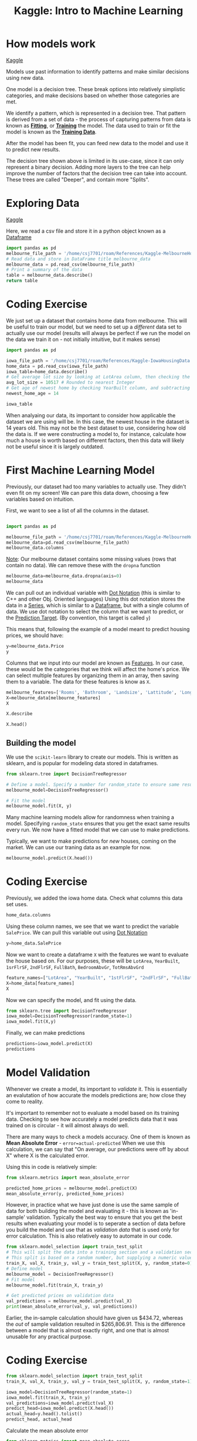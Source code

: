 :PROPERTIES:
:ID:       a9221448-bfee-4bc6-b5d4-b1aa4db97be3
:END:
#+title: Kaggle: Intro to Machine Learning
#+filetags: :Python:MachineLearning:AI:Coding:

* How models work

[[https://www.kaggle.com/code/dansbecker/how-models-work][Kaggle]]

Models use past information to identify patterns and make similar decisions using new data.

One model is a decision tree.
These break options into relatively simplistic categories, and make decisions based on whether those categories are met.

#+ATTR_LATEX: :caption \bicaption{---} :float multicolumn
[[file:/home/csj7701/roam/Attachments/Kaggle.DecisionTree.png]]

We identify a pattern, which is represented in a decision tree.
That pattern is derived from a set of data - the process of capturing patterns from data is known as *[[id:df374b08-f412-4d81-93a5-aba39646a660][Fitting]]*, or *[[id:df374b08-f412-4d81-93a5-aba39646a660][Training]]* the model. The data used to train or fit the model is known as the *[[id:7f6fc21c-b38f-4902-a6c0-da2a7a2d6314][Training Data]]*.

After the model has been fit, you can feed new data to the model and use it to predict new results.

The decision tree shown above is limited in its use-case, since it can only represent a binary decision.
Adding more layers to the tree can help improve the number of factors that the decision tree can take into account.
These trees are called "Deeper", and contain more "Splits".

* Exploring Data

[[https://www.kaggle.com/code/dansbecker/basic-data-exploration/tutorial][Kaggle]]

Here, we read a csv file and store it in a python object known as a [[id:82ee2a61-5703-4c15-a68c-67249ae94cd7][Dataframe]]

#+begin_src python :results verbatim
  import pandas as pd
  melbourne_file_path = '/home/csj7701/roam/References/Kaggle-MelbourneHousingData.csv'
  # Read data and store in DataFrame title melbourne_data
  melbourne_data = pd.read_csv(melbourne_file_path)
  # Print a summary of the data
  table = melbourne_data.describe()
  return table
#+end_src

#+RESULTS:
#+begin_example
              Rooms         Price  ...    Longtitude  Propertycount
count  13580.000000  1.358000e+04  ...  13580.000000   13580.000000
mean       2.937997  1.075684e+06  ...    144.995216    7454.417378
std        0.955748  6.393107e+05  ...      0.103916    4378.581772
min        1.000000  8.500000e+04  ...    144.431810     249.000000
25%        2.000000  6.500000e+05  ...    144.929600    4380.000000
50%        3.000000  9.030000e+05  ...    145.000100    6555.000000
75%        3.000000  1.330000e+06  ...    145.058305   10331.000000
max       10.000000  9.000000e+06  ...    145.526350   21650.000000

[8 rows x 13 columns]
#+end_example

* Coding Exercise

We just set up a dataset that contains home data from melbourne. This will be useful to train our model, but we need to set up a /different/ data set to actually use our model (results will always be perfect if we run the model on the data we train it on - not initially intuitive, but it makes sense)

#+begin_src python :results verbatim :session ML_exercise
  import pandas as pd

  iowa_file_path = '/home/csj7701/roam/References/Kaggle-IowaHousingData.csv'
  home_data = pd.read_csv(iowa_file_path)
  iowa_table=home_data.describe()
  # Get average lot size by looking at LotArea column, then checking the "mean" row
  avg_lot_size = 10517 # Rounded to nearest Integer
  # Get age of newest home by checking YearBuilt column, and subtracting from current data
  newest_home_age = 14

  iowa_table
#+end_src

#+RESULTS:
#+begin_example
                Id   MSSubClass  LotFrontage        LotArea  OverallQual  OverallCond  ...  ScreenPorch     PoolArea       MiscVal       MoSold       YrSold      SalePrice
count  1460.000000  1460.000000  1201.000000    1460.000000  1460.000000  1460.000000  ...  1460.000000  1460.000000   1460.000000  1460.000000  1460.000000    1460.000000
mean    730.500000    56.897260    70.049958   10516.828082     6.099315     5.575342  ...    15.060959     2.758904     43.489041     6.321918  2007.815753  180921.195890
std     421.610009    42.300571    24.284752    9981.264932     1.382997     1.112799  ...    55.757415    40.177307    496.123024     2.703626     1.328095   79442.502883
min       1.000000    20.000000    21.000000    1300.000000     1.000000     1.000000  ...     0.000000     0.000000      0.000000     1.000000  2006.000000   34900.000000
25%     365.750000    20.000000    59.000000    7553.500000     5.000000     5.000000  ...     0.000000     0.000000      0.000000     5.000000  2007.000000  129975.000000
50%     730.500000    50.000000    69.000000    9478.500000     6.000000     5.000000  ...     0.000000     0.000000      0.000000     6.000000  2008.000000  163000.000000
75%    1095.250000    70.000000    80.000000   11601.500000     7.000000     6.000000  ...     0.000000     0.000000      0.000000     8.000000  2009.000000  214000.000000
max    1460.000000   190.000000   313.000000  215245.000000    10.000000     9.000000  ...   480.000000   738.000000  15500.000000    12.000000  2010.000000  755000.000000

[8 rows x 38 columns]
#+end_example

When analyaing our data, its important to consider how applicable the dataset we are using will be.
In this case, the newest house in the dataset is 14 years old. This may not be the best dataset to use, considering how old the data is. If we were constructing a model to, for instance, calculate how much a house is worth based on different factors, then this data will likely not be useful since it is largely outdated.

* First Machine Learning Model

Previously, our dataset had too many variables to actually use. They didn't even fit on my screen!
We can pare this data down, choosing a few variables based on intuition.

First, we want to see a list of all the columns in the dataset.

#+begin_src python :results verbatim :session first_model

  import pandas as pd

  melbourne_file_path = '/home/csj7701/roam/References/Kaggle-MelbourneHousingData.csv'
  melbourne_data=pd.read_csv(melbourne_file_path)
  melbourne_data.columns
  
#+end_src

#+RESULTS:
: Index(['Suburb', 'Address', 'Rooms', 'Type', 'Price', 'Method', 'SellerG',
:        'Date', 'Distance', 'Postcode', 'Bedroom2', 'Bathroom', 'Car',
:        'Landsize', 'BuildingArea', 'YearBuilt', 'CouncilArea', 'Lattitude',
:        'Longtitude', 'Regionname', 'Propertycount'],
:       dtype='object')

_Note_: Our melbourne dataset contains some missing values (rows that contain no data). We can remove these with the =dropna= function

#+begin_src python :result none :session first_model
  melbourne_data=melbourne_data.dropna(axis=0)
  melbourne_data
#+end_src

#+RESULTS:
#+begin_example
             Suburb          Address  Rooms  ... Longtitude             Regionname Propertycount
1        Abbotsford  25 Bloomburg St      2  ...  144.99340  Northern Metropolitan        4019.0
2        Abbotsford     5 Charles St      3  ...  144.99440  Northern Metropolitan        4019.0
4        Abbotsford      55a Park St      4  ...  144.99410  Northern Metropolitan        4019.0
6        Abbotsford     124 Yarra St      3  ...  144.99930  Northern Metropolitan        4019.0
7        Abbotsford    98 Charles St      2  ...  144.99540  Northern Metropolitan        4019.0
...             ...              ...    ...  ...        ...                    ...           ...
12205    Whittlesea    30 Sherwin St      3  ...  145.13282      Northern Victoria        2170.0
12206  Williamstown      75 Cecil St      3  ...  144.90474   Western Metropolitan        6380.0
12207  Williamstown    2/29 Dover Rd      1  ...  144.89936   Western Metropolitan        6380.0
12209       Windsor  201/152 Peel St      2  ...  144.99025  Southern Metropolitan        4380.0
12212    Yarraville  54 Pentland Pde      6  ...  144.89389   Western Metropolitan        6543.0

[6196 rows x 21 columns]
#+end_example

We can pull out an individual variable with [[id:9ee1538a-16ed-47b5-b602-be0a8ff9cb4a][Dot Notation]] (this is similar to C++ and other Obj. Oriented languages)
Using this dot notation stores the data in a [[id:4e40b985-2fcd-4f4b-8e53-64f33e1f5f58][Series]], which is similar to a [[id:82ee2a61-5703-4c15-a68c-67249ae94cd7][Dataframe]], but with a single column of data.
We use dot notation to select the column that we want to predict, or the [[id:6a678bf7-65b1-4460-bf49-527dbc10bbdf][Prediction Target]].
(By convention, this target is called =y=)

This means that, following the example of a model meant to predict housing prices, we should have:

#+begin_src python :results verbatim :session first_model
  y=melbourne_data.Price
  y
#+end_src

#+RESULTS:
#+begin_example
1        1035000.0
2        1465000.0
4        1600000.0
6        1876000.0
7        1636000.0
           ...    
12205     601000.0
12206    1050000.0
12207     385000.0
12209     560000.0
12212    2450000.0
Name: Price, Length: 6196, dtype: float64
#+end_example

Columns that we input into our model are known as [[id:474e981d-6b04-4447-ab74-8c7d296a9b5d][Features]].
In our case, these would be the categories that we think will affect the home's price. We can select multiple features by organizing them in an array, then saving them to a variable. The data for these features is know as =X=.

#+begin_src python :results verbatim :session first_model
  melbourne_features=['Rooms', 'Bathroom', 'Landsize', 'Lattitude', 'Longtitude']
  X=melbourne_data[melbourne_features]
  X
#+end_src

#+RESULTS:
#+begin_example
       Rooms  Bathroom  Landsize  Lattitude  Longtitude
1          2       1.0     156.0  -37.80790   144.99340
2          3       2.0     134.0  -37.80930   144.99440
4          4       1.0     120.0  -37.80720   144.99410
6          3       2.0     245.0  -37.80240   144.99930
7          2       1.0     256.0  -37.80600   144.99540
...      ...       ...       ...        ...         ...
12205      3       2.0     972.0  -37.51232   145.13282
12206      3       1.0     179.0  -37.86558   144.90474
12207      1       1.0       0.0  -37.85588   144.89936
12209      2       1.0       0.0  -37.85581   144.99025
12212      6       3.0    1087.0  -37.81038   144.89389

[6196 rows x 5 columns]
#+end_example

#+begin_src python :resulte verbatim :session first_model
  X.describe
#+end_src

#+RESULTS:
#+begin_example
<bound method NDFrame.describe of        Rooms  Bathroom  Landsize  Lattitude  Longtitude
1          2       1.0     156.0  -37.80790   144.99340
2          3       2.0     134.0  -37.80930   144.99440
4          4       1.0     120.0  -37.80720   144.99410
6          3       2.0     245.0  -37.80240   144.99930
7          2       1.0     256.0  -37.80600   144.99540
...      ...       ...       ...        ...         ...
12205      3       2.0     972.0  -37.51232   145.13282
12206      3       1.0     179.0  -37.86558   144.90474
12207      1       1.0       0.0  -37.85588   144.89936
12209      2       1.0       0.0  -37.85581   144.99025
12212      6       3.0    1087.0  -37.81038   144.89389

[6196 rows x 5 columns]>
#+end_example

#+begin_src python :results verbatim :session first_model
  X.head()
#+end_src

#+RESULTS:
:    Rooms  Bathroom  Landsize  Lattitude  Longtitude
: 1      2       1.0     156.0   -37.8079    144.9934
: 2      3       2.0     134.0   -37.8093    144.9944
: 4      4       1.0     120.0   -37.8072    144.9941
: 6      3       2.0     245.0   -37.8024    144.9993
: 7      2       1.0     256.0   -37.8060    144.9954

** Building the model

We use the =scikit-learn= library to create our models. This is written as sklearn, and is popular for modeling data stored in dataframes.

#+begin_src python :results verbatim :session first_model
  from sklearn.tree import DecisionTreeRegressor

  # Define a model. Specify a number for random_state to ensure same results each run.
  melbourne_model=DecisionTreeRegressor()

  # Fit the model
  melbourne_model.fit(X, y)
#+end_src

#+RESULTS:

Many machine learning models allow for randomness when training a model. Specifying =random_state= ensures that you get the exact same results every run.
We now have a fitted model that we can use to make predictions.

Typically, we want to make predictions for /new/ houses, coming on the market. We can use our traning data as an example for now.

#+begin_src python :results verbatim :session first_model
  melbourne_model.predict(X.head())
#+end_src

#+RESULTS:
Not currently working. Think it's an emacs issue - getting lisp errors. 
Answer should be: [1035000. 1465000. 1600000. 1876000. 1636000.]

* Coding Exercise

Previously, we added the iowa home data.
Check what columns this data set uses.
#+begin_src python :results verbatim :session ML_exercise
  home_data.columns
#+end_src

#+RESULTS:
#+begin_example
Index(['Id', 'MSSubClass', 'MSZoning', 'LotFrontage', 'LotArea', 'Street',
       'Alley', 'LotShape', 'LandContour', 'Utilities', 'LotConfig',
       'LandSlope', 'Neighborhood', 'Condition1', 'Condition2', 'BldgType',
       'HouseStyle', 'OverallQual', 'OverallCond', 'YearBuilt', 'YearRemodAdd',
       'RoofStyle', 'RoofMatl', 'Exterior1st', 'Exterior2nd', 'MasVnrType',
       'MasVnrArea', 'ExterQual', 'ExterCond', 'Foundation', 'BsmtQual',
       'BsmtCond', 'BsmtExposure', 'BsmtFinType1', 'BsmtFinSF1',
       'BsmtFinType2', 'BsmtFinSF2', 'BsmtUnfSF', 'TotalBsmtSF', 'Heating',
       'HeatingQC', 'CentralAir', 'Electrical', '1stFlrSF', '2ndFlrSF',
       'LowQualFinSF', 'GrLivArea', 'BsmtFullBath', 'BsmtHalfBath', 'FullBath',
       'HalfBath', 'BedroomAbvGr', 'KitchenAbvGr', 'KitchenQual',
       'TotRmsAbvGrd', 'Functional', 'Fireplaces', 'FireplaceQu', 'GarageType',
       'GarageYrBlt', 'GarageFinish', 'GarageCars', 'GarageArea', 'GarageQual',
       'GarageCond', 'PavedDrive', 'WoodDeckSF', 'OpenPorchSF',
       'EnclosedPorch', '3SsnPorch', 'ScreenPorch', 'PoolArea', 'PoolQC',
       'Fence', 'MiscFeature', 'MiscVal', 'MoSold', 'YrSold', 'SaleType',
       'SaleCondition', 'SalePrice'],
      dtype='object')
#+end_example

Using these column names, we see that we want to predict the variable =SalePrice=. We can pull this variable out using [[id:9ee1538a-16ed-47b5-b602-be0a8ff9cb4a][Dot Notation]]
#+begin_src python :results verbatim :session ML_exercise
  y=home_data.SalePrice
#+end_src

#+RESULTS:
: None

Now we want to create a dataframe =X= with the features we want to evaluate the house based on.
For our purposes, these will be =LotArea=, =YearBuilt=, =1srFlrSF=, =2ndFlrSF=, =FullBath=, =BedroomAbvGr=, =TotRmsAbvGrd=
#+begin_src python :results verbatim :session ML_exercise
  feature_names=["LotArea", "YearBuilt", "1stFlrSF", "2ndFlrSF", "FullBath", "BedroomAbvGr", "TotRmsAbvGrd"]
  X=home_data[feature_names]
  X
#+end_src

#+RESULTS:
#+begin_example
      LotArea  YearBuilt  1stFlrSF  2ndFlrSF  FullBath  BedroomAbvGr  TotRmsAbvGrd
0        8450       2003       856       854         2             3             8
1        9600       1976      1262         0         2             3             6
2       11250       2001       920       866         2             3             6
3        9550       1915       961       756         1             3             7
4       14260       2000      1145      1053         2             4             9
...       ...        ...       ...       ...       ...           ...           ...
1455     7917       1999       953       694         2             3             7
1456    13175       1978      2073         0         2             3             7
1457     9042       1941      1188      1152         2             4             9
1458     9717       1950      1078         0         1             2             5
1459     9937       1965      1256         0         1             3             6

[1460 rows x 7 columns]
#+end_example

Now we can specify the model, and fit using the data.

#+begin_src python :results verbatim :session ML_exercise
  from sklearn.tree import DecisionTreeRegressor
  iowa_model=DecisionTreeRegressor(random_state=1)
  iowa_model.fit(X,y)

#+end_src

#+RESULTS:
: DecisionTreeRegressor(random_state=1)

Finally, we can make predictions
#+begin_src python :results verbatim :session ML_exercise
  predictions=iowa_model.predict(X)
  predictions
#+end_src

#+RESULTS:
: [208500. 181500. 223500. ... 266500. 142125. 147500.]

* Model Validation
Whenever we create a model, its important to /validate/ it. This is essentially an evalutation of how accurate the models predictions are; how close they come to reality.

It's important to remember not to evaluate a model based on its training data.
Checking to see how accurately a model predicts data that it was trained on is circular - it will almost always do well.

There are many ways to check a models accuracy.
One of them is known as *Mean Absolute Error* - =error=actual-predicted=
When we use this calculation, we can say that "On average, our predictions were off by about X" where X is the calculated error.

Using this in code is relatively simple:
#+begin_src python
  from sklearn.metrics import mean_absolute_error

  predicted_home_prices = melbourne_model.predict(X)
  mean_absolute_error(y, predicted_home_prices)
#+end_src

 However, in practice what we have just done is use the same sample of data for both building the model and evaluating it - this is known as 'in-sample' validation.
 Typically the best way to ensure that you get the best results when evaluating your model is to seperate a section of data before you build the model and use that as /validation data/ that is used only for error calculation.
 This is also relatively easy to automate in our code.
 #+begin_src python
   from sklearn.model_selection import train_test_split
   # This will split the data into a training section and a validation section.
   # This split is based on a random number, but supplying a numeric value will ensure that we get the same split every time we run this code.
   train_X, val_X, train_y, val_y = train_test_split(X, y, random_state=0)
   # Define model
   melbourne_model = DecisionTreeRegressor()
   # Fit model
   melbourne_model.fit(train_X, train_y)

   # Get predicted prices on validation data
   val_predictions = melbourne_model.predict(val_X)
   print(mean_absolute_error(val_y, val_predictions))
 #+end_src

 Earlier, the in-sample calculation should have given us $434.72, whereas the /out/ of sample validation resulted in $265,806.91.
 This is the difference between a model that is almost exactly right, and one that is almost unusable for any practical purpose. 

* Coding Exercise

#+begin_src python :results value verbatim :session ML_exercise
  from sklearn.model_selection import train_test_split
  train_X, val_X, train_y, val_y = train_test_split(X, y, random_state=1)

  iowa_model=DecisionTreeRegressor(random_state=1)
  iowa_model.fit(train_X, train_y)
  val_predictions=iowa_model.predict(val_X)
  predict_head=iowa_model.predict(X.head())
  actual_head=y.head().tolist()
  predict_head, actual_head
#+end_src

#+RESULTS:
: (array([208500., 181500., 223500., 128000., 250000.]), [208500, 181500, 223500, 140000, 250000])

Calculate the mean absolute error
#+begin_src python :results verbatim :session ML_exercise
  from sklearn.metrics import mean_absolute_error
  val_mae=mean_absolute_error(val_y, val_predictions)
  val_mae

#+end_src

#+RESULTS:
: 29652.931506849316

* Underfitting and Overfitting

Now that we have the ability to check how accurate a model is, we can start experimenting with different models to see which gives us better results.
The [[http://scikit-learn.org/stable/modules/generated/sklearn.tree.DecisionTreeRegressor.html][Sci-Kit Documentation]] lists options for the regression tree model that we have been using. One of these options allows us to specify the decision tree's /depth/ or number of splits.

As we introduce more layers, we create more "leaves", or end nodes. As we create more of these nodes, they become more granular and there are fewer results that fall into each node (For example, there will be more houses that fit into the node specifying $0-$200,000 than the more granular node that specifies $0-$5000).

If we add too many layers, we may start to see a near perfect match to the training data, but any new data will likely see poor results. This is because we have [[id:527fdb29-067d-4122-b89b-f98ec08d4ef6][Overfit]] the model.
Conversely, if the model doesn't enough layers it will be nonspecific, and while it may classify the data well into the layers it has, there aren't enough layers (not enough specificity) for this data to actually be useful. This is known as [[id:0dafc639-6812-4205-b2bd-4f0b5d57c9d0][Underfitting]].

#+ATTR_LATEX: :caption \bicaption{---}
[[file:/home/csj7701/roam/Attachments/Kaggle.Fitting.png]]

There are several ways to control the depth in python, but one of the simplest is to use the =max_leaf_nodes= variable.
We can define a utility function to help compare MAE scores from different max_node values.
#+begin_src python :results value verbatim
  from sklearn.metrics import mean_absolute_error
  from sklearn.tree import DecisionTreeRegressor

  def get_mae(max_leaf_nodes, train_X, val_X, train_y, val_y):
    model=DecisionTreeRegressor(max_leaf_nodes=max_leaf_nodes, random_state=0)
    model.fit(train_X, train_y)
    preds_val=model.predict(val_X)
    mae=mean_absolute_error(val_y, preds_val)
    return(mae)

  
  # We can use this new function with a for-loop to compare MAE values
  for max_leaf_nodes in [5, 50, 500, 5000]:
    my_mae=get_mae(max_leaf_nodes, train_X, val_X, train_y, val_y)
    print("Max leaf nodes: %d  \t\t Mean Absolute Error:  %d" %(max_leaf_nodes, my_mae))
#+end_src

#+RESULTS:
: None

* Code Exercise
Time to optimize the model that we've constructed so far. 

#+begin_src python :results verbatim :session ML_exercise
  def get_mae(max_leaf_nodes, train_X, val_X, train_y, val_y):
    model=DecisionTreeRegressor(max_leaf_nodes=max_leaf_nodes, random_state=0)
    model.fit(train_X, train_y)
    preds_val=model.predict(val_X)
    mae=mean_absolute_error(val_y, preds_val)
    return(mae)

  candidate_max_leaf_nodes=[5, 25, 50, 100, 250, 500]

  min_mae=float('inf') # initialize with positive infinity, everything will be less than this.
  min_nodes=None
  for num in candidate_max_leaf_nodes:
    mae=get_mae(num, train_X, val_X, train_y, val_y)
    print("Max nodes: %d \t\t MAE: %d" %(num, mae))
    if mae < min_mae:
      min_mae=mae
      print("less")
      min_nodes=num

  min_nodes
#+end_src

#+RESULTS:
: 100

Now we can fit the model using our optimized depth

#+begin_src python :results verbatim :session ML_exercise
  final_model=DecisionTreeRegressor(max_leaf_nodes=100, random_state=0)
  final_model.fit(X, y)
#+end_src

#+RESULTS:
: DecisionTreeRegressor(max_leaf_nodes=100, random_state=0)

* Random Forests

Decision trees involve some difficult decisions. Going to deep can quickly overfit our model, and too shallow can underfit.

Several models use clever implementation to achieve better performance. One of these is a random forest.
This model uses many trees and makes a prediction by averaging the prefictions of each component tree. Generally, it gives better accuracy than a single tree, and works well with default parameters.
There are models that give much better performance, but they are often sensitive to their input parameters.

We can implement this in a manner similar to the decision tree regressor. 
#+begin_src python :results verbatim
  from sklearn.ensemble import RandomForestRegressor
  from sklearn.metrics import mean_absolute_error

  forest_model=RandomForestRegressor(random_state=1)
  forest_model.fit(train_X, train_y)
  melb_preds=forest_model.predict(val_X)
  mean_absolute_error(val_y, melb_preds)

#+end_src

* Coding Exercise

#+begin_src python :results verbatim :session ML_exercise
  from sklearn.ensemble import RandomForestRegressor

  rf_model=RandomForestRegressor(random_state=1)
  rf_model.fit(train_X, train_y)

  # Calculate the MAE of our model based on the validation data
  rf_val_mae=mean_absolute_error(val_y, rf_model.predict(val_X))
  rf_val_mae
#+end_src

#+RESULTS:
: 21857.15912981083

* Machine Learning Competition

Competition - [[https://www.kaggle.com/c/home-data-for-ml-course][Link]]

#+begin_src python :results verbatim :session ML_comp
  import pandas as pd
  from sklearn.ensemble import RandomForestRegressor
  from sklearn.metrics import mean_absolute_error
  from sklearn.model_selection import train_test_split

  iowa_file_path = '/home/csj7701/roam/References/Kaggle-HousingCompetition-Train.csv'
  home_data=pd.read_csv(iowa_file_path)
  y=home_data.SalePrice

  # Create X - MODIFY ME LATER
  features = ['LotArea', 'YearBuilt', '1stFlrSF', '2ndFlrSF', 'FullBath', 'BedroomAbvGr', 'TotRmsAbvGrd']

  # Select columns corresponding to features, preview
  X=home_data[features]
  # X.head()

  # Split into validation and training data
  train_X, val_X, train_y, val_y = train_test_split(X,y,random_state=1)

  # Define a random forest model
  rf_model=RandomForestRegressor(random_state=1)
  rf_model.fit(train_X, train_y)
  rf_val_predictions=rf_model.predict(val_X)
  rf_val_mae=mean_absolute_error(rf_val_predictions, val_y)

  rf_val_mae
#+end_src

#+RESULTS:
: 21857.15912981083

Now we train a model on /all/ the data, then run that model on the testing data to get an actual value for the competition.
#+begin_src python :results verbatim :session ML_comp
  rf_full=RandomForestRegressor(random_state=1)
  rf_full.fit(X, y)

  test_data_path='/home/csj7701/roam/References/Kaggle-HousingCompetition-Test.csv'
  test_data=pd.read_csv(test_data_path)

  test_X=test_data[features]
  test_preds=rf_full.predict(test_X)
#+end_src
